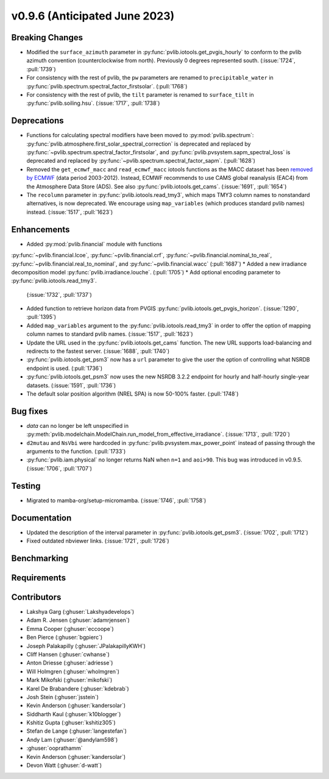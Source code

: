 .. _whatsnew_0960:


v0.9.6 (Anticipated June 2023)
------------------------------


Breaking Changes
~~~~~~~~~~~~~~~~
* Modified the ``surface_azimuth`` parameter in :py:func:`pvlib.iotools.get_pvgis_hourly` to conform to the
  pvlib azimuth convention (counterclockwise from north). Previously 0 degrees represented south.
  (:issue:`1724`, :pull:`1739`)
* For consistency with the rest of pvlib, the ``pw`` parameters are renamed to
  ``precipitable_water`` in :py:func:`pvlib.spectrum.spectral_factor_firstsolar`.
  (:pull:`1768`)
* For consistency with the rest of pvlib, the ``tilt`` parameter is renamed
  to ``surface_tilt`` in :py:func:`pvlib.soiling.hsu`. (:issue:`1717`, :pull:`1738`)

Deprecations
~~~~~~~~~~~~
* Functions for calculating spectral modifiers have been moved to :py:mod:`pvlib.spectrum`:
  :py:func:`pvlib.atmosphere.first_solar_spectral_correction` is deprecated and
  replaced by :py:func:`~pvlib.spectrum.spectral_factor_firstsolar`, and
  :py:func:`pvlib.pvsystem.sapm_spectral_loss` is deprecated and replaced by
  :py:func:`~pvlib.spectrum.spectral_factor_sapm`. (:pull:`1628`)
* Removed the ``get_ecmwf_macc`` and ``read_ecmwf_macc`` iotools functions as the
  MACC dataset has been `removed by ECMWF <https://confluence.ecmwf.int/display/DAC/Decommissioning+of+ECMWF+Public+Datasets+Service>`_
  (data period 2003-2012). Instead, ECMWF recommends to use CAMS global
  reanalysis (EAC4) from the Atmosphere Data Store (ADS). See also :py:func:`pvlib.iotools.get_cams`.
  (:issue:`1691`, :pull:`1654`)

* The ``recolumn`` parameter in :py:func:`pvlib.iotools.read_tmy3`, which maps
  TMY3 column names to nonstandard alternatives, is now deprecated.
  We encourage using ``map_variables`` (which produces standard pvlib names) instead.
  (:issue:`1517`, :pull:`1623`)

Enhancements
~~~~~~~~~~~~
* Added :py:mod:`pvlib.financial` module with functions
:py:func:`~pvlib.financial.lcoe`, :py:func:`~pvlib.financial.crf`,
:py:func:`~pvlib.financial.nominal_to_real`,
:py:func:`~pvlib.financial.real_to_nominal`, and
:py:func:`~pvlib.financial.wacc` (:pull:`1687`)
* Added a new irradiance decomposition model :py:func:`pvlib.irradiance.louche`. (:pull:`1705`)
* Add optional encoding parameter to :py:func:`pvlib.iotools.read_tmy3`.
  (:issue:`1732`, :pull:`1737`)
* Added function to retrieve horizon data from PVGIS 
  :py:func:`pvlib.iotools.get_pvgis_horizon`. (:issue:`1290`, :pull:`1395`)
* Added ``map_variables`` argument to the :py:func:`pvlib.iotools.read_tmy3` in
  order to offer the option of mapping column names to standard pvlib names.
  (:issue:`1517`, :pull:`1623`)
* Update the URL used in the :py:func:`pvlib.iotools.get_cams` function. The new URL supports load-balancing
  and redirects to the fastest server. (:issue:`1688`, :pull:`1740`)
* :py:func:`pvlib.iotools.get_psm3` now has a ``url`` parameter to give the user
  the option of controlling what NSRDB endpoint is used. (:pull:`1736`)
* :py:func:`pvlib.iotools.get_psm3` now uses the new NSRDB 3.2.2 endpoint for
  hourly and half-hourly single-year datasets. (:issue:`1591`, :pull:`1736`)
* The default solar position algorithm (NREL SPA) is now 50-100% faster. (:pull:`1748`)

Bug fixes
~~~~~~~~~
* `data` can no longer be left unspecified in
  :py:meth:`pvlib.modelchain.ModelChain.run_model_from_effective_irradiance`. (:issue:`1713`, :pull:`1720`)
* ``d2mutau`` and ``NsVbi`` were hardcoded in :py:func:`pvlib.pvsystem.max_power_point` instead of
  passing through the arguments to the function. (:pull:`1733`)
* :py:func:`pvlib.iam.physical` no longer returns NaN when ``n=1`` and ``aoi>90``.
  This bug was introduced in v0.9.5.  (:issue:`1706`, :pull:`1707`)
  

Testing
~~~~~~~
* Migrated to mamba-org/setup-micromamba. (:issue:`1746`, :pull:`1758`)

Documentation
~~~~~~~~~~~~~
* Updated the description of the interval parameter in
  :py:func:`pvlib.iotools.get_psm3`. (:issue:`1702`, :pull:`1712`)
* Fixed outdated nbviewer links. (:issue:`1721`, :pull:`1726`)

Benchmarking
~~~~~~~~~~~~~


Requirements
~~~~~~~~~~~~


Contributors
~~~~~~~~~~~~
* Lakshya Garg (:ghuser:`Lakshyadevelops`)
* Adam R. Jensen (:ghuser:`adamrjensen`)
* Emma Cooper (:ghuser:`eccoope`)
* Ben Pierce (:ghuser:`bgpierc`)
* Joseph Palakapilly (:ghuser:`JPalakapillyKWH`)
* Cliff Hansen (:ghuser:`cwhanse`)
* Anton Driesse (:ghuser:`adriesse`)
* Will Holmgren (:ghuser:`wholmgren`)
* Mark Mikofski (:ghuser:`mikofski`)
* Karel De Brabandere (:ghuser:`kdebrab`)
* Josh Stein (:ghuser:`jsstein`)
* Kevin Anderson (:ghuser:`kandersolar`)
* Siddharth Kaul (:ghuser:`k10blogger`)
* Kshitiz Gupta (:ghuser:`kshitiz305`)
* Stefan de Lange (:ghuser:`langestefan`)
* Andy Lam (:ghuser:`@andylam598`)
* :ghuser:`ooprathamm`
* Kevin Anderson (:ghuser:`kandersolar`)
* Devon Watt (:ghuser:`d-watt`)
